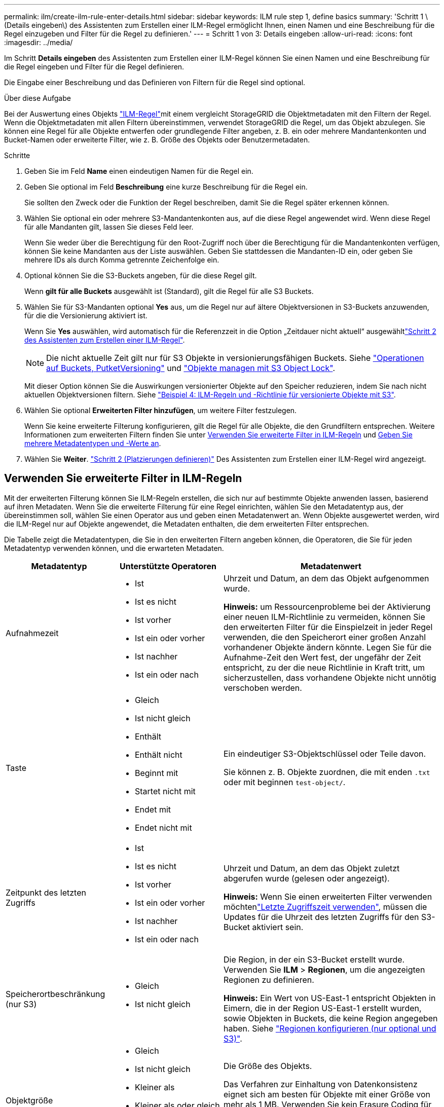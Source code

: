 ---
permalink: ilm/create-ilm-rule-enter-details.html 
sidebar: sidebar 
keywords: ILM rule step 1, define basics 
summary: 'Schritt 1 \(Details eingeben\) des Assistenten zum Erstellen einer ILM-Regel ermöglicht Ihnen, einen Namen und eine Beschreibung für die Regel einzugeben und Filter für die Regel zu definieren.' 
---
= Schritt 1 von 3: Details eingeben
:allow-uri-read: 
:icons: font
:imagesdir: ../media/


[role="lead"]
Im Schritt *Details eingeben* des Assistenten zum Erstellen einer ILM-Regel können Sie einen Namen und eine Beschreibung für die Regel eingeben und Filter für die Regel definieren.

Die Eingabe einer Beschreibung und das Definieren von Filtern für die Regel sind optional.

.Über diese Aufgabe
Bei der Auswertung eines Objekts link:what-ilm-rule-is.html["ILM-Regel"]mit einem vergleicht StorageGRID die Objektmetadaten mit den Filtern der Regel. Wenn die Objektmetadaten mit allen Filtern übereinstimmen, verwendet StorageGRID die Regel, um das Objekt abzulegen. Sie können eine Regel für alle Objekte entwerfen oder grundlegende Filter angeben, z. B. ein oder mehrere Mandantenkonten und Bucket-Namen oder erweiterte Filter, wie z. B. Größe des Objekts oder Benutzermetadaten.

.Schritte
. Geben Sie im Feld *Name* einen eindeutigen Namen für die Regel ein.
. Geben Sie optional im Feld *Beschreibung* eine kurze Beschreibung für die Regel ein.
+
Sie sollten den Zweck oder die Funktion der Regel beschreiben, damit Sie die Regel später erkennen können.

. Wählen Sie optional ein oder mehrere S3-Mandantenkonten aus, auf die diese Regel angewendet wird. Wenn diese Regel für alle Mandanten gilt, lassen Sie dieses Feld leer.
+
Wenn Sie weder über die Berechtigung für den Root-Zugriff noch über die Berechtigung für die Mandantenkonten verfügen, können Sie keine Mandanten aus der Liste auswählen. Geben Sie stattdessen die Mandanten-ID ein, oder geben Sie mehrere IDs als durch Komma getrennte Zeichenfolge ein.

. Optional können Sie die S3-Buckets angeben, für die diese Regel gilt.
+
Wenn *gilt für alle Buckets* ausgewählt ist (Standard), gilt die Regel für alle S3 Buckets.

. Wählen Sie für S3-Mandanten optional *Yes* aus, um die Regel nur auf ältere Objektversionen in S3-Buckets anzuwenden, für die die Versionierung aktiviert ist.
+
Wenn Sie *Yes* auswählen, wird automatisch für die Referenzzeit in die Option „Zeitdauer nicht aktuell“ ausgewähltlink:create-ilm-rule-define-placements.html["Schritt 2 des Assistenten zum Erstellen einer ILM-Regel"].

+

NOTE: Die nicht aktuelle Zeit gilt nur für S3 Objekte in versionierungsfähigen Buckets. Siehe link:../s3/operations-on-buckets.html["Operationen auf Buckets, PutketVersioning"] und link:managing-objects-with-s3-object-lock.html["Objekte managen mit S3 Object Lock"].

+
Mit dieser Option können Sie die Auswirkungen versionierter Objekte auf den Speicher reduzieren, indem Sie nach nicht aktuellen Objektversionen filtern. Siehe link:example-4-ilm-rules-and-policy-for-s3-versioned-objects.html["Beispiel 4: ILM-Regeln und -Richtlinie für versionierte Objekte mit S3"].

. Wählen Sie optional *Erweiterten Filter hinzufügen*, um weitere Filter festzulegen.
+
Wenn Sie keine erweiterte Filterung konfigurieren, gilt die Regel für alle Objekte, die den Grundfiltern entsprechen. Weitere Informationen zum erweiterten Filtern finden Sie unter <<Verwenden Sie erweiterte Filter in ILM-Regeln>> und <<Geben Sie mehrere Metadatentypen und -Werte an>>.

. Wählen Sie *Weiter*. link:create-ilm-rule-define-placements.html["Schritt 2 (Platzierungen definieren)"] Des Assistenten zum Erstellen einer ILM-Regel wird angezeigt.




== Verwenden Sie erweiterte Filter in ILM-Regeln

Mit der erweiterten Filterung können Sie ILM-Regeln erstellen, die sich nur auf bestimmte Objekte anwenden lassen, basierend auf ihren Metadaten. Wenn Sie die erweiterte Filterung für eine Regel einrichten, wählen Sie den Metadatentyp aus, der übereinstimmen soll, wählen Sie einen Operator aus und geben einen Metadatenwert an. Wenn Objekte ausgewertet werden, wird die ILM-Regel nur auf Objekte angewendet, die Metadaten enthalten, die dem erweiterten Filter entsprechen.

Die Tabelle zeigt die Metadatentypen, die Sie in den erweiterten Filtern angeben können, die Operatoren, die Sie für jeden Metadatentyp verwenden können, und die erwarteten Metadaten.

[cols="1a,1a,2a"]
|===
| Metadatentyp | Unterstützte Operatoren | Metadatenwert 


 a| 
Aufnahmezeit
 a| 
* Ist
* Ist es nicht
* Ist vorher
* Ist ein oder vorher
* Ist nachher
* Ist ein oder nach

 a| 
Uhrzeit und Datum, an dem das Objekt aufgenommen wurde.

*Hinweis:* um Ressourcenprobleme bei der Aktivierung einer neuen ILM-Richtlinie zu vermeiden, können Sie den erweiterten Filter für die Einspielzeit in jeder Regel verwenden, die den Speicherort einer großen Anzahl vorhandener Objekte ändern könnte. Legen Sie für die Aufnahme-Zeit den Wert fest, der ungefähr der Zeit entspricht, zu der die neue Richtlinie in Kraft tritt, um sicherzustellen, dass vorhandene Objekte nicht unnötig verschoben werden.



 a| 
Taste
 a| 
* Gleich
* Ist nicht gleich
* Enthält
* Enthält nicht
* Beginnt mit
* Startet nicht mit
* Endet mit
* Endet nicht mit

 a| 
Ein eindeutiger S3-Objektschlüssel oder Teile davon.

Sie können z. B. Objekte zuordnen, die mit enden `.txt` oder mit beginnen `test-object/`.



 a| 
Zeitpunkt des letzten Zugriffs
 a| 
* Ist
* Ist es nicht
* Ist vorher
* Ist ein oder vorher
* Ist nachher
* Ist ein oder nach

 a| 
Uhrzeit und Datum, an dem das Objekt zuletzt abgerufen wurde (gelesen oder angezeigt).

*Hinweis:* Wenn Sie einen erweiterten Filter verwenden möchtenlink:using-last-access-time-in-ilm-rules.html["Letzte Zugriffszeit verwenden"], müssen die Updates für die Uhrzeit des letzten Zugriffs für den S3-Bucket aktiviert sein.



 a| 
Speicherortbeschränkung (nur S3)
 a| 
* Gleich
* Ist nicht gleich

 a| 
Die Region, in der ein S3-Bucket erstellt wurde. Verwenden Sie *ILM* > *Regionen*, um die angezeigten Regionen zu definieren.

*Hinweis:* Ein Wert von US-East-1 entspricht Objekten in Eimern, die in der Region US-East-1 erstellt wurden, sowie Objekten in Buckets, die keine Region angegeben haben. Siehe link:configuring-regions-optional-and-s3-only.html["Regionen konfigurieren (nur optional und S3)"].



 a| 
Objektgröße
 a| 
* Gleich
* Ist nicht gleich
* Kleiner als
* Kleiner als oder gleich
* Größer als
* Größer als oder gleich

 a| 
Die Größe des Objekts.

Das Verfahren zur Einhaltung von Datenkonsistenz eignet sich am besten für Objekte mit einer Größe von mehr als 1 MB. Verwenden Sie kein Erasure Coding für Objekte, die kleiner als 200 KB sind, um zu vermeiden, dass man sehr kleine Fragmente, die zur Fehlerkorrektur codiert wurden, managen muss.



 a| 
Benutzer-Metadaten
 a| 
* Enthält
* Endet mit
* Gleich
* Vorhanden
* Beginnt mit
* Enthält nicht
* Endet nicht mit
* Ist nicht gleich
* Nicht vorhanden
* Startet nicht mit

 a| 
Schlüssel-Wert-Paar, wobei *Benutzer-Metadaten-Name* der Schlüssel und *Metadaten-Wert* der Wert ist.

Wenn Sie beispielsweise nach Objekten filtern möchten, die Benutzermetadaten von haben `color=blue`, geben Sie für *Name der Benutzermetadaten*, für den Operator und `blue` für *Metadatenwert `equals`* an `color`.

*Hinweis:* Benutzer-Metadaten-Namen sind nicht zwischen Groß- und Kleinschreibung zu beachten; Benutzer-Metadaten-Werte sind Groß- und Kleinschreibung zu beachten.



 a| 
Objekt-Tag (nur S3)
 a| 
* Enthält
* Endet mit
* Gleich
* Vorhanden
* Beginnt mit
* Enthält nicht
* Endet nicht mit
* Ist nicht gleich
* Nicht vorhanden
* Startet nicht mit

 a| 
Schlüssel-Wert-Paar, wobei *Objekt-Tag-Name* der Schlüssel und *Objekt-Tag-Wert* der Wert ist.

Wenn Sie beispielsweise nach Objekten filtern möchten, die ein Objekt-Tag von haben `Image=True`, geben Sie für *Objekt-Tag-Name*, `equals` für den Operator und `True` für *Objekt-Tag-Wert* an `Image`.

*Hinweis:* Objekt-Tag-Namen und Objekt-Tag-Werte sind Groß- und Kleinschreibung. Sie müssen diese Elemente genau so eingeben, wie sie für das Objekt definiert wurden.

|===


== Geben Sie mehrere Metadatentypen und -Werte an

Wenn Sie die erweiterte Filterung definieren, können Sie mehrere Metadatentypen und mehrere Metadatenwerte angeben. Wenn Sie beispielsweise eine Regel mit Objekten zwischen 10 MB und 100 MB Größe vergleichen möchten, wählen Sie den Metadatentyp *Objektgröße* aus und geben zwei Metadatenwerte an.

* Der erste Metadatenwert gibt Objekte an, die größer oder gleich 10 MB sind.
* Der zweite Metadatenwert gibt Objekte an, die kleiner als oder gleich 100 MB sind.


image::../media/advanced_filtering_size_between.png[Erweitertes Filterbeispiel für Objektgröße]

Durch die Verwendung mehrerer Einträge können Sie genau steuern, welche Objekte abgeglichen werden. Im folgenden Beispiel gilt die Regel für Objekte, die Marke A oder Marke B als Wert der Benutzermetadaten Camera_type haben. Die Regel gilt jedoch nur für Objekte der Marke B, die kleiner als 10 MB sind.

image::../media/advanced_filtering_multiple_rows.png[Beispiel für die erweiterte Filterung von Benutzermetadaten]
